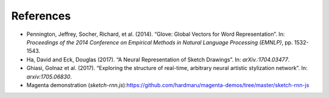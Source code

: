 ==========
References
==========

- Pennington, Jeffrey, Socher, Richard, et al. (2014). “Glove: Global Vectors for Word Representation”. In: *Proceedings of the 2014 Conference on Empirical Methods in Natural Language Processing (EMNLP)*, pp. 1532-1543.
- Ha, David and Eck, Douglas (2017). “A Neural Representation of Sketch Drawings”. In: *arXiv.:1704.03477*.
- Ghiasi, Golnaz et al. (2017). “Exploring the structure of real-time, arbitrary neural artistic stylization network”. In: *arxiv:1705.06830*.
- Magenta demonstration (`sketch-rnn.js`):https://github.com/hardmaru/magenta-demos/tree/master/sketch-rnn-js
